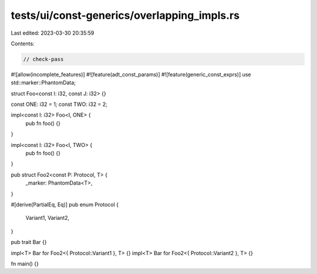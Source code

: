 tests/ui/const-generics/overlapping_impls.rs
============================================

Last edited: 2023-03-30 20:35:59

Contents:

.. code-block:: rs

    // check-pass
#![allow(incomplete_features)]
#![feature(adt_const_params)]
#![feature(generic_const_exprs)]
use std::marker::PhantomData;

struct Foo<const I: i32, const J: i32> {}

const ONE: i32 = 1;
const TWO: i32 = 2;

impl<const I: i32> Foo<I, ONE> {
    pub fn foo() {}
}

impl<const I: i32> Foo<I, TWO> {
    pub fn foo() {}
}


pub struct Foo2<const P: Protocol, T> {
    _marker: PhantomData<T>,
}

#[derive(PartialEq, Eq)]
pub enum Protocol {
    Variant1,
    Variant2,
}

pub trait Bar {}

impl<T> Bar for Foo2<{ Protocol::Variant1 }, T> {}
impl<T> Bar for Foo2<{ Protocol::Variant2 }, T> {}

fn main() {}



